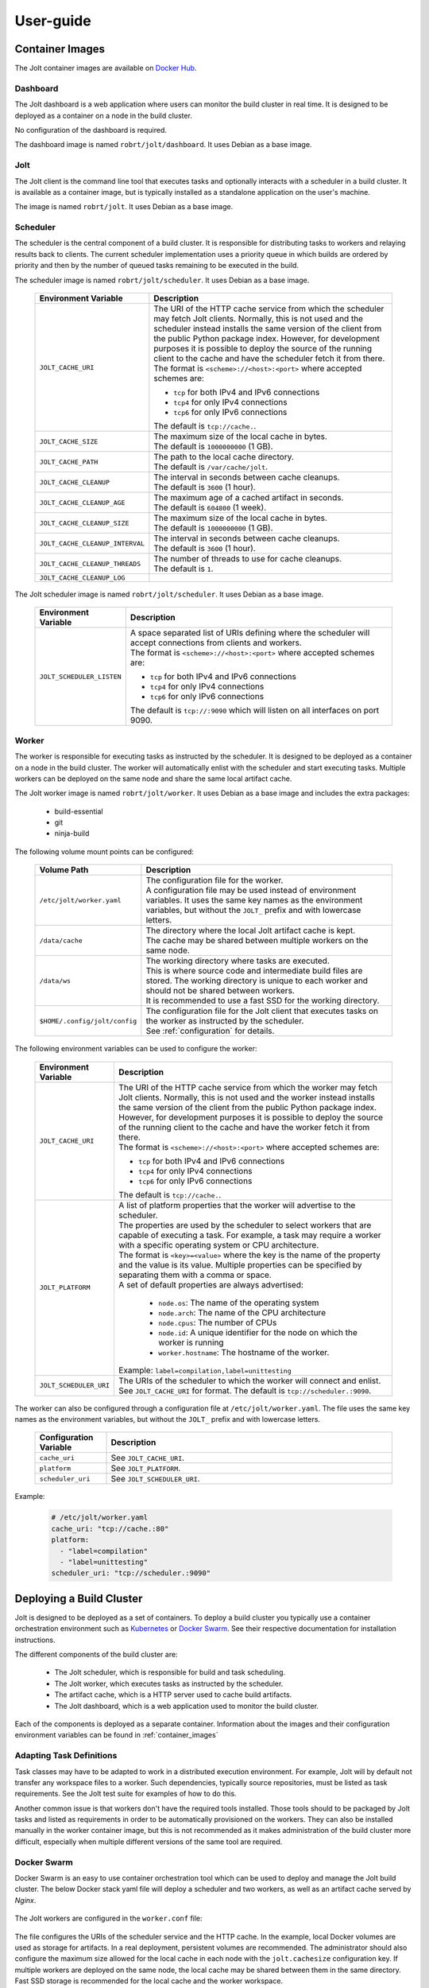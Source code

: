 User-guide
==========

.. _container_images:

Container Images
----------------

The Jolt container images are available on `Docker Hub <https://hub.docker.com/r/robrt>`_.

Dashboard
~~~~~~~~~

The Jolt dashboard is a web application where users can monitor the build cluster in
real time. It is designed to be deployed as a container on a node in the build cluster.

No configuration of the dashboard is required.

The dashboard image is named ``robrt/jolt/dashboard``. It uses Debian as a base image.


Jolt
~~~~

The Jolt client is the command line tool that executes tasks and optionally interacts
with a scheduler in a build cluster. It is available as a container image, but is
typically installed as a standalone application on the user's machine.

The image is named ``robrt/jolt``. It uses Debian as a base image.


Scheduler
~~~~~~~~~

The scheduler is the central component of a build cluster. It is responsible for
distributing tasks to workers and relaying results back to clients. The current
scheduler implementation uses a priority queue in which builds are ordered by
priority and then by the number of queued tasks remaining to be executed in the build.

The scheduler image is named ``robrt/jolt/scheduler``. It uses Debian as a base image.

  .. list-table::
    :widths: 20 80
    :header-rows: 1
    :class: tight-table

    * - Environment Variable
      - Description

    * - ``JOLT_CACHE_URI``
      - | The URI of the HTTP cache service from which the scheduler may fetch Jolt clients.
          Normally, this is not used and the scheduler instead installs the same version of
          the client from the public Python package index. However, for development
          purposes it is possible to deploy the source of the running client to the cache
          and have the scheduler fetch it from there.

        | The format is ``<scheme>://<host>:<port>`` where accepted schemes are:

        - ``tcp`` for both IPv4 and IPv6 connections
        - ``tcp4`` for only IPv4 connections
        - ``tcp6`` for only IPv6 connections

        | The default is ``tcp://cache.``.

    * - ``JOLT_CACHE_SIZE``
      - | The maximum size of the local cache in bytes.

        | The default is ``1000000000`` (1 GB).

    * - ``JOLT_CACHE_PATH``
      - | The path to the local cache directory.

        | The default is ``/var/cache/jolt``.

    * - ``JOLT_CACHE_CLEANUP``
      - | The interval in seconds between cache cleanups.

        | The default is ``3600`` (1 hour).

    * - ``JOLT_CACHE_CLEANUP_AGE``
      - | The maximum age of a cached artifact in seconds.

        | The default is ``604800`` (1 week).

    * - ``JOLT_CACHE_CLEANUP_SIZE``
      - | The maximum size of the local cache in bytes.

        | The default is ``1000000000`` (1 GB).

    * - ``JOLT_CACHE_CLEANUP_INTERVAL``
      - | The interval in seconds between cache cleanups.

        | The default is ``3600`` (1 hour).

    * - ``JOLT_CACHE_CLEANUP_THREADS``
      - | The number of threads to use for cache cleanups.

        | The default is ``1``.

    * - ``JOLT_CACHE_CLEANUP_LOG``
      -

The Jolt scheduler image is named ``robrt/jolt/scheduler``.
It uses Debian as a base image.

  .. list-table::
    :widths: 20 80
    :header-rows: 1
    :class: tight-table

    * - Environment Variable
      - Description

    * - ``JOLT_SCHEDULER_LISTEN``
      - | A space separated list of URIs defining where the scheduler will accept connections from clients and workers.

        | The format is ``<scheme>://<host>:<port>`` where accepted schemes are:

        - ``tcp`` for both IPv4 and IPv6 connections
        - ``tcp4`` for only IPv4 connections
        - ``tcp6`` for only IPv6 connections

        | The default is ``tcp://:9090`` which will listen on all interfaces on port 9090.


Worker
~~~~~~~~~

The worker is responsible for executing tasks as instructed by the scheduler. It
is designed to be deployed as a container on a node in the build cluster. The
worker will automatically enlist with the scheduler and start executing tasks.
Multiple workers can be deployed on the same node and share the same local
artifact cache.

The Jolt worker image is named ``robrt/jolt/worker``. It uses Debian as a base image
and includes the extra packages:

  - build-essential
  - git
  - ninja-build


The following volume mount points can be configured:

  .. list-table::
    :widths: 20 80
    :header-rows: 1
    :class: tight-table

    * - Volume Path
      - Description

    * - ``/etc/jolt/worker.yaml``
      - | The configuration file for the worker.

        | A configuration file may be used instead of environment variables.
          It uses the same key names as the environment variables, but without
          the ``JOLT_`` prefix and with lowercase letters.

    * - ``/data/cache``
      - | The directory where the local Jolt artifact cache is kept.

        | The cache may be shared between multiple workers on the same node.

    * - ``/data/ws``
      - | The working directory where tasks are executed.

        | This is where source code and intermediate build files are stored.
          The working directory is unique to each worker and should not be
          shared between workers.

        | It is recommended to use a fast SSD for the working directory.

    * - ``$HOME/.config/jolt/config``
      - | The configuration file for the Jolt client that executes tasks
          on the worker as instructed by the scheduler.

        | See :ref:`configuration` for details.


The following environment variables can be used to configure the worker:

  .. list-table::
    :widths: 20 80
    :header-rows: 1
    :class: tight-table

    * - Environment Variable
      - Description

    * - ``JOLT_CACHE_URI``
      - | The URI of the HTTP cache service from which the worker may fetch Jolt clients.
          Normally, this is not used and the worker instead installs the same version of
          the client from the public Python package index. However, for development
          purposes it is possible to deploy the source of the running client to the cache
          and have the worker fetch it from there.

        | The format is ``<scheme>://<host>:<port>`` where accepted schemes are:

        - ``tcp`` for both IPv4 and IPv6 connections
        - ``tcp4`` for only IPv4 connections
        - ``tcp6`` for only IPv6 connections

        | The default is ``tcp://cache.``.

    * - ``JOLT_PLATFORM``
      - | A list of platform properties that the worker will advertise to the scheduler.

        | The properties are used by the scheduler to select workers that are capable of
          executing a task. For example, a task may require a worker with a specific
          operating system or CPU architecture.

        | The format is ``<key>=<value>`` where the key is the name of the property and
          the value is its value. Multiple properties can be specified by separating them
          with a comma or space.

        | A set of default properties are always advertised:

          - ``node.os``: The name of the operating system
          - ``node.arch``: The name of the CPU architecture
          - ``node.cpus``: The number of CPUs
          - ``node.id``: A unique identifier for the node on which the worker is running
          - ``worker.hostname``: The hostname of the worker.

        | Example: ``label=compilation,label=unittesting``

    * - ``JOLT_SCHEDULER_URI``
      - | The URIs of the scheduler to which the worker will connect and enlist.

        | See ``JOLT_CACHE_URI`` for format. The default is ``tcp://scheduler.:9090``.


The worker can also be configured through a configuration file at ``/etc/jolt/worker.yaml``.
The file uses the same key names as the environment variables, but without the ``JOLT_``
prefix and with lowercase letters.

  .. list-table::
    :widths: 20 80
    :header-rows: 1
    :class: tight-table

    * - Configuration Variable
      - Description

    * - ``cache_uri``
      - | See ``JOLT_CACHE_URI``.


    * - ``platform``
      - | See ``JOLT_PLATFORM``.

    * - ``scheduler_uri``
      - | See ``JOLT_SCHEDULER_URI``.

Example:

  .. code:: yaml

    # /etc/jolt/worker.yaml
    cache_uri: "tcp://cache.:80"
    platform:
      - "label=compilation"
      - "label=unittesting"
    scheduler_uri: "tcp://scheduler.:9090"


Deploying a Build Cluster
-------------------------

Jolt is designed to be deployed as a set of containers. To deploy a build
cluster you typically use a container orchestration environment such as
`Kubernetes <https://kubernetes.io/>`_ or
`Docker Swarm <https://docs.docker.com/engine/swarm/>`_.
See their respective documentation for installation instructions.

The different components of the build cluster are:

    - The Jolt scheduler, which is responsible for build and task scheduling.
    - The Jolt worker, which executes tasks as instructed by the scheduler.
    - The artifact cache, which is a HTTP server used to cache build artifacts.
    - The Jolt dashboard, which is a web application used to monitor the build cluster.

Each of the components is deployed as a separate container. Information about the
images and their configuration environment variables can be found in
:ref:`container_images`


Adapting Task Definitions
~~~~~~~~~~~~~~~~~~~~~~~~~

Task classes may have to be adapted to work in a distributed execution environment.
For example, Jolt will by default not transfer any workspace files to a worker.
Such dependencies, typically source repositories, must be listed as task requirements.
See the Jolt test suite for examples of how to do this.

Another common issue is that workers don't have the required tools installed.
Those tools should to be packaged by Jolt tasks and listed as requirements in order
to be automatically provisioned on the workers. They can also be installed manually
in the worker container image, but this is not recommended as it makes administration
of the build cluster more difficult, especially when multiple different versions
of the same tool are required.

Docker Swarm
~~~~~~~~~~~~

Docker Swarm is an easy to use container orchestration tool which can be used
to deploy and manage the Jolt build cluster. The below Docker stack yaml file
will deploy a scheduler and two workers, as well as an artifact cache served
by `Nginx`.

  .. literalinclude:: ../docker/swarm/jolt.yaml
    :language: yaml

The Jolt workers are configured in the ``worker.conf`` file:

  .. literalinclude:: ../docker/swarm/worker.conf
    :language: conf

The file configures the URIs of the scheduler service and the HTTP cache.
In the example, local Docker volumes are used as storage for artifacts.
In a real deployment, persistent volumes are recommended. The administrator
should also configure the maximum size allowed for the local cache in each
node with the ``jolt.cachesize`` configuration key. If multiple workers are
deployed on the same node, the local cache may be shared between them in the
same directory. Fast SSD storage is recommended for the local cache and the
worker workspace.


The Nginx HTTP cache is configured in the ``nginx.conf`` file:

  .. literalinclude:: ../docker/swarm/nginx.conf
    :language: nginx

To deploy the system into a swarm, run:

  .. code:: bash

    $ docker stack deploy -c jolt.yaml jolt

You can then scale up the the number of workers to a number suitable for your swarm:

  .. code:: bash

    $ docker service scale jolt_worker=10

Scaling is possible even with tasks in progress as long as they don't cause any side
effects. If a task is interrupted because the worker is terminated, the scheduler will
redeliver the task execution request to another worker.

The newly deployed build cluster is utilized by configuring the Jolt client
as follows:

  .. literalinclude:: ../docker/swarm/client.conf
    :language: conf

These configuration keys can also be set from command line:

  .. code:: bash

    $ jolt config scheduler.host localhost.
    $ jolt config http.uri http://localhost./

If your local machine is not part of the swarm you will need to replace
``localhost`` with the IP-address of one of the nodes in the swarm or, preferably, a load
balancing hostname.

To execute a task in the swarm, pass the ``-n/--network`` flag to the build command:

  .. code:: bash

    $ jolt build -n <task>

Alternatively, if you are using a separate configuration file:

  .. code:: bash

    $ jolt -c client.conf build --network <task>
